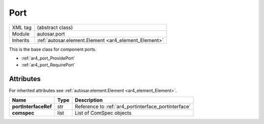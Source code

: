 ..  _ar4_port_Port:

Port
====

.. table::
   :align: left

   +--------------------+------------------------------------------------------+
   | XML tag            | (abstract class)                                     |
   +--------------------+------------------------------------------------------+
   | Module             | autosar.port                                         |
   +--------------------+------------------------------------------------------+
   | Inherits           | :ref:`autosar.element.Element <ar4_element_Element>` |
   +--------------------+------------------------------------------------------+

This is the base class for component ports.

* :ref:`ar4_port_ProvidePort`
* :ref:`ar4_port_RequirePort`

Attributes
----------

For inherited attributes see :ref:`autosar.element.Element <ar4_element_Element>`.

..  table::
    :align: left

    +--------------------------+-------------------+-----------------------------------------------------+
    | Name                     | Type              | Description                                         |
    +==========================+===================+=====================================================+
    | **portInterfaceRef**     | str               | Reference to :ref:`ar4_portinterface_portinterface` |
    +--------------------------+-------------------+-----------------------------------------------------+
    | **comspec**              | list              | List of ComSpec objects                             |
    +--------------------------+-------------------+-----------------------------------------------------+
